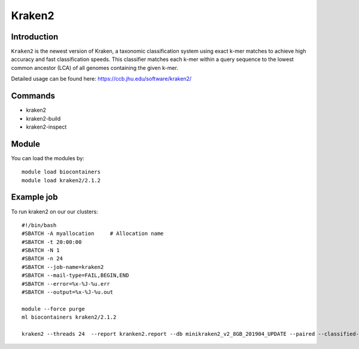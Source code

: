 .. _backbone-label:  

Kraken2
============================== 

Introduction
~~~~~~~
``Kraken2`` is the newest version of Kraken, a taxonomic classification system using exact k-mer matches to achieve high accuracy and fast classification speeds. This classifier matches each k-mer within a query sequence to the lowest common ancestor (LCA) of all genomes containing the given k-mer. 

Detailed usage can be found here: https://ccb.jhu.edu/software/kraken2/


Commands
~~~~~~
- kraken2
- kraken2-build
- kraken2-inspect

Module
~~~~~~~
You can load the modules by::

    module load biocontainers
    module load kraken2/2.1.2

Example job
~~~~~~
To run kraken2 on our our clusters::

    #!/bin/bash
    #SBATCH -A myallocation     # Allocation name 
    #SBATCH -t 20:00:00
    #SBATCH -N 1
    #SBATCH -n 24
    #SBATCH --job-name=kraken2
    #SBATCH --mail-type=FAIL,BEGIN,END
    #SBATCH --error=%x-%J-%u.err
    #SBATCH --output=%x-%J-%u.out

    module --force purge
    ml biocontainers kraken2/2.1.2
    
    kraken2 --threads 24  --report kranken2.report --db minikraken2_v2_8GB_201904_UPDATE --paired --classified-out cseqs#.fq SRR5043021_1.fastq SRR5043021_2.fastq
